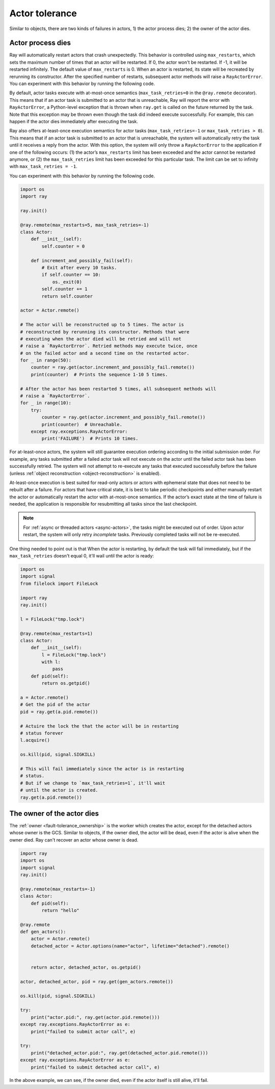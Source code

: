 Actor tolerance
===============

Similar to objects, there are two kinds of failures in actors, 1) the actor
process dies; 2) the owner of the actor dies.


Actor process dies
------------------

Ray will automatically restart actors that crash unexpectedly.
This behavior is controlled using ``max_restarts``,
which sets the maximum number of times that an actor will be restarted.
If 0, the actor won't be restarted. If -1, it will be restarted infinitely.
The default value of ``max_restarts`` is 0.
When an actor is restarted, its state will be recreated by rerunning its
constructor.
After the specified number of restarts, subsequent actor methods will
raise a ``RayActorError``.
You can experiment with this behavior by running the following code.

By default, actor tasks execute with at-most-once semantics
(``max_task_retries=0`` in the ``@ray.remote`` decorator). This means that if an
actor task is submitted to an actor that is unreachable, Ray will report the
error with ``RayActorError``, a Python-level exception that is thrown when
``ray.get`` is called on the future returned by the task. Note that this
exception may be thrown even though the task did indeed execute successfully.
For example, this can happen if the actor dies immediately after executing the
task.

Ray also offers at-least-once execution semantics for actor tasks
(``max_task_retries=-1`` or ``max_task_retries > 0``). This means that if an
actor task is submitted to an actor that is unreachable, the system will
automatically retry the task until it receives a reply from the actor. With
this option, the system will only throw a ``RayActorError`` to the application
if one of the following occurs: (1) the actor’s ``max_restarts`` limit has been
exceeded and the actor cannot be restarted anymore, or (2) the
``max_task_retries`` limit has been exceeded for this particular task. The
limit can be set to infinity with ``max_task_retries = -1``.

You can experiment with this behavior by running the following code.

.. code-block:: python

    import os
    import ray

    ray.init()

    @ray.remote(max_restarts=5, max_task_retries=-1)
    class Actor:
        def __init__(self):
            self.counter = 0

        def increment_and_possibly_fail(self):
            # Exit after every 10 tasks.
            if self.counter == 10:
                os._exit(0)
            self.counter += 1
            return self.counter

    actor = Actor.remote()

    # The actor will be reconstructed up to 5 times. The actor is
    # reconstructed by rerunning its constructor. Methods that were
    # executing when the actor died will be retried and will not
    # raise a `RayActorError`. Retried methods may execute twice, once
    # on the failed actor and a second time on the restarted actor.
    for _ in range(50):
        counter = ray.get(actor.increment_and_possibly_fail.remote())
        print(counter)  # Prints the sequence 1-10 5 times.

    # After the actor has been restarted 5 times, all subsequent methods will
    # raise a `RayActorError`.
    for _ in range(10):
        try:
            counter = ray.get(actor.increment_and_possibly_fail.remote())
            print(counter)  # Unreachable.
        except ray.exceptions.RayActorError:
            print('FAILURE')  # Prints 10 times.

For at-least-once actors, the system will still guarantee execution ordering
according to the initial submission order. For example, any tasks submitted
after a failed actor task will not execute on the actor until the failed actor
task has been successfully retried. The system will not attempt to re-execute
any tasks that executed successfully before the failure
(unless :ref:`object reconstruction <object-reconstruction>` is enabled). 

At-least-once execution is best suited for read-only actors or actors with
ephemeral state that does not need to be rebuilt after a failure. For actors
that have critical state, it is best to take periodic checkpoints and either
manually restart the actor or automatically restart the actor with at-most-once
semantics. If the actor’s exact state at the time of failure is needed, the
application is responsible for resubmitting all tasks since the last
checkpoint.

.. note::
    For :ref:`async or threaded actors <async-actors>`, the tasks might
    be executed out of order. Upon actor restart, the system will only retry
    *incomplete* tasks. Previously completed tasks will not be
    re-executed.


One thing needed to point out is that When the actor is restarting, by default
the task will fail immediately, but if the ``max_task_retries`` doesn't equal 0,
it'll wail until the actor is ready:

.. code-block:: python

    import os
    import signal
    from filelock import FileLock

    import ray
    ray.init()

    l = FileLock("tmp.lock")

    @ray.remote(max_restarts=1)
    class Actor:
        def __init__(self):
            l = FileLock("tmp.lock")
            with l:
                pass
        def pid(self):
            return os.getpid()

    a = Actor.remote()
    # Get the pid of the actor
    pid = ray.get(a.pid.remote())

    # Actuire the lock the that the actor will be in restarting
    # status forever
    l.acquire()

    os.kill(pid, signal.SIGKILL)

    # This will fail immediately since the actor is in restarting
    # status.
    # But if we change to `max_task_retries=1`, it'll wait
    # until the actor is created.
    ray.get(a.pid.remote())


The owner of the actor dies
---------------------------

The :ref:`owner <fault-tolerance_ownership>` is the worker which creates the
actor, except for the detached actors whose owner is the GCS. Similar to
objects, if the owner died, the actor will be dead, even if the actor is alive
when the owner died. Ray can't recover an actor whose owner is dead.

.. code-block:: python

    import ray
    import os
    import signal
    ray.init()

    @ray.remote(max_restarts=-1)
    class Actor:
        def pid(self):
            return "hello"

    @ray.remote
    def gen_actors():
        actor = Actor.remote()
        detached_actor = Actor.options(name="actor", lifetime="detached").remote()


        return actor, detached_actor, os.getpid()

    actor, detached_actor, pid = ray.get(gen_actors.remote())

    os.kill(pid, signal.SIGKILL)

    try:
        print("actor.pid:", ray.get(actor.pid.remote()))
    except ray.exceptions.RayActorError as e:
        print("failed to submit actor call", e)

    try:
        print("detached_actor.pid:", ray.get(detached_actor.pid.remote()))
    except ray.exceptions.RayActorError as e:
        print("failed to submit detached actor call", e)


In the above example, we can see, if the owner died, even if the actor itself is
still alive, it'll fail.